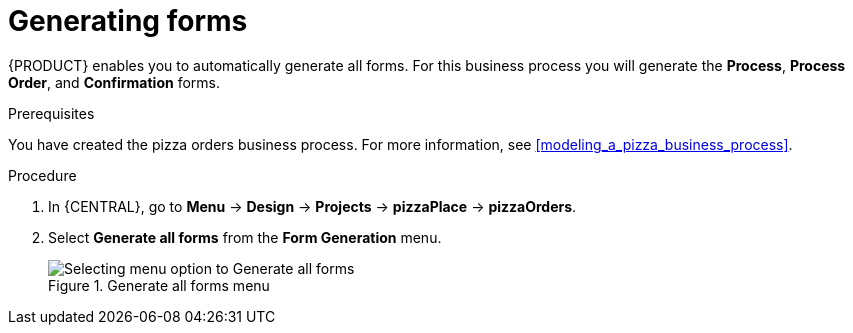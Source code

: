 [id='auto_generate_forms']
= Generating forms

{PRODUCT} enables you to automatically generate all forms. For this business process you will generate the *Process*, *Process Order*, and *Confirmation* forms.

.Prerequisites

You have created the pizza orders business process. For more information, see <<modeling_a_pizza_business_process>>.

.Procedure

. In {CENTRAL}, go to *Menu* -> *Design* -> *Projects* -> *pizzaPlace* -> *pizzaOrders*.
. Select *Generate all forms* from the *Form Generation* menu.

+
.Generate all forms menu
image::processes/auto-form-create.png[Selecting menu option to Generate all forms]

